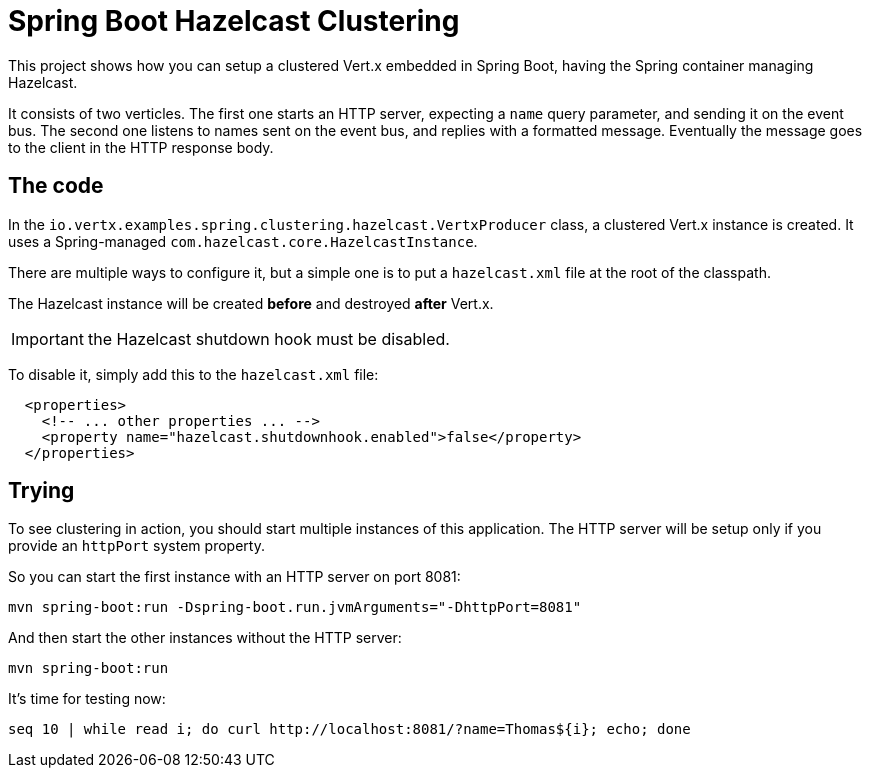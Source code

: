 = Spring Boot Hazelcast Clustering

This project shows how you can setup a clustered Vert.x embedded in Spring Boot, having the Spring container managing Hazelcast.

It consists of two verticles.
The first one starts an HTTP server, expecting a `name` query parameter, and sending it on the event bus.
The second one listens to names sent on the event bus, and replies with a formatted message.
Eventually the message goes to the client in the HTTP response body.

== The code

In the `io.vertx.examples.spring.clustering.hazelcast.VertxProducer` class, a clustered Vert.x instance is created.
It uses a Spring-managed `com.hazelcast.core.HazelcastInstance`.

There are multiple ways to configure it, but a simple one is to put a `hazelcast.xml` file at the root of the classpath.

The Hazelcast instance will be created *before* and destroyed *after* Vert.x.

IMPORTANT: the Hazelcast shutdown hook must be disabled.

To disable it, simply add this to the `hazelcast.xml` file:

[source,xml]
----
  <properties>
    <!-- ... other properties ... -->
    <property name="hazelcast.shutdownhook.enabled">false</property>
  </properties>
----

== Trying

To see clustering in action, you should start multiple instances of this application.
The HTTP server will be setup only if you provide an `httpPort` system property.

So you can start the first instance with an HTTP server on port 8081:

[source,shell]
----
mvn spring-boot:run -Dspring-boot.run.jvmArguments="-DhttpPort=8081"
----

And then start the other instances without the HTTP server:

[source,shell]
----
mvn spring-boot:run
----

It's time for testing now:

[source,shell]
----
seq 10 | while read i; do curl http://localhost:8081/?name=Thomas${i}; echo; done
----

